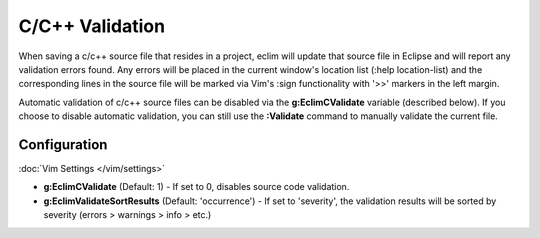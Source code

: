.. Copyright (C) 2005 - 2014  Eric Van Dewoestine

   This program is free software: you can redistribute it and/or modify
   it under the terms of the GNU General Public License as published by
   the Free Software Foundation, either version 3 of the License, or
   (at your option) any later version.

   This program is distributed in the hope that it will be useful,
   but WITHOUT ANY WARRANTY; without even the implied warranty of
   MERCHANTABILITY or FITNESS FOR A PARTICULAR PURPOSE.  See the
   GNU General Public License for more details.

   You should have received a copy of the GNU General Public License
   along with this program.  If not, see <http://www.gnu.org/licenses/>.

.. _\:Validate_c:

C/C++ Validation
================

When saving a c/c++ source file that resides in a project, eclim will update
that source file in Eclipse and will report any validation errors found.  Any
errors will be placed in the current window's location list (:help
location-list) and the corresponding lines in the source file will be marked
via Vim's :sign functionality with '>>' markers in the left margin.

Automatic validation of c/c++ source files can be disabled via the
**g:EclimCValidate** variable (described below).  If you choose to disable
automatic validation, you can still use the **:Validate** command to manually
validate the current file.


Configuration
-------------

:doc:`Vim Settings </vim/settings>`

.. _g\:EclimCValidate:

- **g:EclimCValidate** (Default: 1) -
  If set to 0, disables source code validation.

  .. include:: /vim/validation.rst
     :start-after: begin-disable
     :end-before: end-disable

- **g:EclimValidateSortResults** (Default: 'occurrence') -
  If set to 'severity', the validation results will be sorted by severity
  (errors > warnings > info > etc.)

